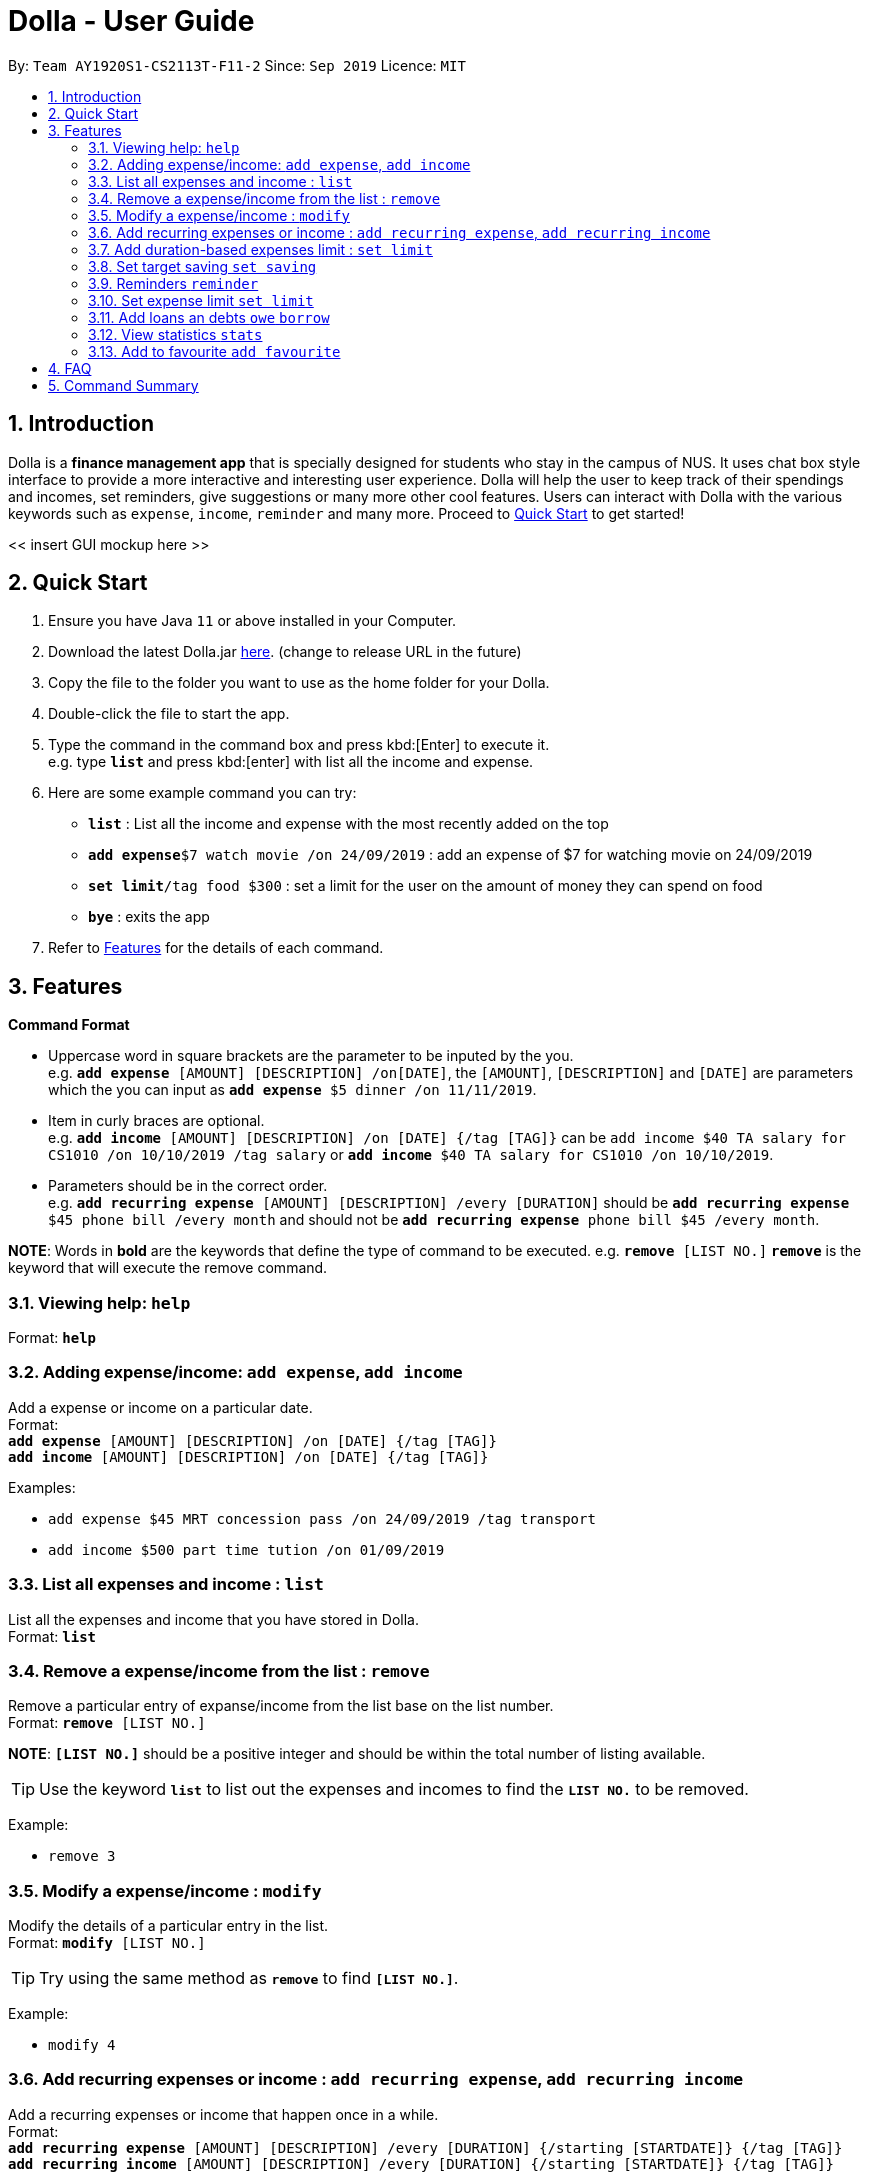 = Dolla - User Guide
:site-section: UserGuide
:toc:
:toc-title:
:toc-placement: preamble
:sectnums:
:repoURL: https://github.com/AY1920S1-CS2113T-F11-2/main/releases/tag/B-RecurringTasks

By: `Team AY1920S1-CS2113T-F11-2`      Since: `Sep 2019`      Licence: `MIT`

== Introduction

Dolla is a *finance management app* that is specially designed for students who stay in the campus of NUS. It uses chat box style interface to provide a
more interactive and interesting user experience. Dolla will help the user to keep track of their spendings and incomes, set reminders, give suggestions
or many more other cool features. Users can interact with Dolla with the various keywords such as `expense`, `income`, `reminder` and many more. Proceed to
<<Quick Start>> to get started!

<< insert GUI mockup here >>

== Quick Start

.  Ensure you have Java `11` or above installed in your Computer.
.  Download the latest Dolla.jar link:{repoURL}/release[here]. (change to release URL in the future)
.  Copy the file to the folder you want to use as the home folder for your Dolla.
.  Double-click the file to start the app.
.  Type the command in the command box and press kbd:[Enter] to execute it. +
e.g. type `*list*` and press kbd:[enter] with list all the income and expense.
.  Here are some example command you can try:
* *`list`* : List all the income and expense with the most recently added on the top
* **`add expense`**`$7 watch movie /on 24/09/2019` : add an expense of $7 for watching movie on 24/09/2019
* **`set limit`**`/tag food $300` : set a limit for the user on the amount of money they can spend on food
* *`bye`* : exits the app
.  Refer to <<Features>> for the details of each command.

[[Features]]
== Features

====
*Command Format*

* Uppercase word in square brackets are the parameter to be inputed by the you. +
e.g. `*add expense* [AMOUNT] [DESCRIPTION] /on[DATE]`, the `[AMOUNT]`, `[DESCRIPTION]` and `[DATE]` are parameters which the you can input as `*add expense* $5 dinner /on 11/11/2019`.
* Item in curly braces are optional. +
e.g. `*add income* [AMOUNT] [DESCRIPTION] /on [DATE] {/tag [TAG]}` can be `add income $40 TA salary for CS1010 /on 10/10/2019 /tag salary` or `*add income* $40 TA salary for CS1010 /on 10/10/2019`.
* Parameters should be in the correct order. +
e.g. `*add recurring expense* [AMOUNT] [DESCRIPTION] /every [DURATION]` should be `*add recurring expense* $45 phone bill /every month` and should not be `*add recurring expense* phone bill $45 /every month`.

*NOTE*: Words in *bold* are the keywords that define the type of command to be executed. e.g. `*remove* [LIST NO.]` `*remove*` is the keyword that will execute the remove command.
====

=== Viewing help: `help`

Format: `*help*`

=== Adding expense/income: `add expense`, `add income`

Add a expense or income on a particular date. +
Format: +
`*add expense* [AMOUNT] [DESCRIPTION] /on [DATE] {/tag [TAG]}` +
`*add income* [AMOUNT] [DESCRIPTION] /on [DATE] {/tag [TAG]}`

Examples:

* `add expense $45 MRT concession pass /on 24/09/2019 /tag transport`
* `add income $500 part time tution /on 01/09/2019`

=== List all expenses and income : `list`

List all the expenses and income that you have stored in Dolla. +
Format: `*list*`

=== Remove a expense/income from the list : `remove`

Remove a particular entry of expanse/income from the list base on the list number. +
Format: `*remove* [LIST NO.]`

*NOTE*: `*[LIST NO.]*` should be a positive integer and should be within the total number of listing available.

[TIP]
Use the keyword `*list*` to list out the expenses and incomes to find the `*LIST NO.*` to be removed.

Example:

* `remove 3`

=== Modify a expense/income : `modify`

Modify the details of a particular entry in the list. +
Format: `*modify* [LIST NO.]`

[TIP]
Try using the same method as `*remove*` to find `*[LIST NO.]*`.

Example:

* `modify 4`

=== Add recurring expenses or income : `add recurring expense`, `add recurring income`

Add a recurring expenses or income that happen once in a while. +
Format: +
`*add recurring expense* [AMOUNT] [DESCRIPTION] /every [DURATION] {/starting [STARTDATE]} {/tag [TAG]}` +
`*add recurring income* [AMOUNT] [DESCRIPTION] /every [DURATION] {/starting [STARTDATE]} {/tag [TAG]}`

*NOTE*: `*[DURATION]*` can be daily, weekly, monthly or yearly.

Examples:

* `add recurring expanse $59 phone bill /every month /starting 01/01/2019 /tag bill`
* `add recurring income $800 part time job /every month`

=== Add duration-based expenses limit : `set limit`

Set the limit on the amount you can spend within the time period you have input. +
Format: `*set limit* [AMOUNT] /every [DURATION]`

*NOTE*: `*[DURATION]*` can be daily, weekly, monthly or yearly.

Example:

* `set limit $50 every week`

=== Set target saving `set saving`

Set target saving for a particular duration.

Format:

`*set saving* [AMOUNT] /for [DURATION]`

*NOTE*: `*[DURATION]*` can be daily, weekly, monthly or yearly.

Example:

* `set saving $300 /for every month`

=== Reminders `reminder`

Reminders for upcoming payments.

Format: `*reminder*`

*NOTE*: Reminders will auto pop up with the greeting message.

Example:

* `reminder`

=== Set expense limit `set limit`

Set expense limit on particular types of spending.

Format: `*set limit* /tag [TAG] [AMOUNT]`

Example:

* `set limit /tag bubble tea $20`


=== Add loans an debts `owe` `borrow`

Add loans and debts that are one off kind.

Format:

`*owe* [FRIEND] [AMOUNT] [DESCRIPTION]`

`*borrow* [FRIEND] [AMOUNT] [DESCRIPTION]`

Examples:

* `owe xx $4 bubble tea`

* `borrow xx $10 lunch`

=== View statistics `stats`

View spending statistics using histograms

Format: `*stats*`

Example:

* `stats`

=== Add to favourite `add favourite`

Add a favourite product 

Format: `*add favourite* [LIST NO.]`

Example:

* `add favourite 3`

== FAQ

*Q*: How do I transfer my data to another computer

*A*: Install the app in the new computer and overwrite the empty data file it creates with the file that contains the data of your previous data folder.

== Command Summary

* `*add expenses/income*`  `add expense [AMOUNT] [DESCRIPTION] /on [DATE] {/tag [TAG]}` +
e.g. `add expense $45 MRT concession pass /on 24/09/2019 /tag transport`
* `*list*`
* `*remove*` `remove [LIST NO.]` +
e.g. `remove 3`
* `*modify*` `modify [LIST NO.]` +
e.g. `modify 4`
* `*add recurring expenses/income*` `add recurring expense/income [AMOUNT] [DESCRIPTION] /every [DURATION] {/starting [STARTDATE]} {/tag [TAG]}` +
e.g. `add recurring expanse $59 phone bill /every month /starting 01/01/2019 /tag bill`
* `*set limit*` `set limit [AMOUNT] /every [DURATION]` +
e.g. `set limit $50 every week`
* `*set saving*` `set saving [AMOUNT] /for [DURATION]` +
e.g. `set saving $300 /for every month`
* `*reminder*` `reminder`
* `*set limit*` `set limit /tag [TAG] [AMOUNT]` +
e.g. `set limit /tag bubble tea $20`
* `*owe*` `owe [FRIEND] [AMOUNT] [DESCRIPTION]` +
e.g. `owe xx $4 bubble tea`
* `*borrow*` `borrow [FRIEND] [AMOUNT] [DESCRIPTION]` +
e.g. `borrow xx $10 lunch`
* `*stats*` `stats`
* `*add favourite*` `add favourite [LIST NO.]` +
e.g. `add favourite 3`
